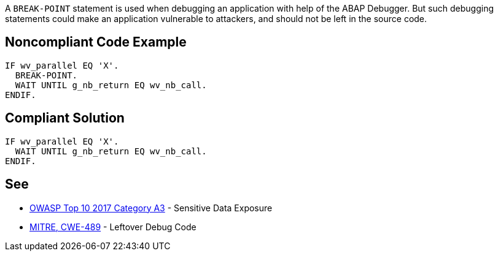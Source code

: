 A ``BREAK-POINT`` statement is used when debugging an application with help of the ABAP Debugger. But such debugging statements could make an application vulnerable to attackers, and should not be left in the source code.


== Noncompliant Code Example

----
IF wv_parallel EQ 'X'.
  BREAK-POINT.  
  WAIT UNTIL g_nb_return EQ wv_nb_call.
ENDIF.
----


== Compliant Solution

----
IF wv_parallel EQ 'X'.
  WAIT UNTIL g_nb_return EQ wv_nb_call.
ENDIF.
----


== See

* https://www.owasp.org/index.php/Top_10-2017_A3-Sensitive_Data_Exposure[OWASP Top 10 2017 Category A3] - Sensitive Data Exposure
* http://cwe.mitre.org/data/definitions/489.html[MITRE, CWE-489] - Leftover Debug Code

